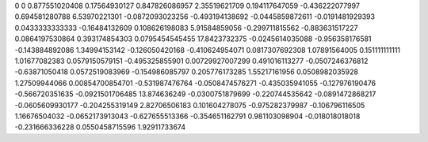 0	0
0.877551020408	0.17564930127
0.847826086957	2.35519621709
0.194117647059	-0.436222077997
0.694581280788	6.53970221301
-0.0872093023256	-0.493194138692
-0.0445859872611	-0.0191481929393
0.0433333333333	-0.16484132609
0.108626198083	5.91584859056
-0.299711815562	-0.883631517227
0.0864197530864	0.393174854303
0.0795454545455	17.8423732375
-0.0245614035088	-0.956358176581
-0.143884892086	1.34994153142
-0.126050420168	-0.410624954071
0.0817307692308	1.07891564005
0.151111111111	1.01677082383
0.0579150579151	-0.495325855901
0.00729927007299	0.491016113277
-0.0507246376812	-0.63871050418
0.0572519083969	-0.154986085797
0.205776173285	1.55217161956
0.0508982035928	1.27509944066
0.00854700854701	-0.531987476764
-0.0508474576271	-0.435035941055
-0.127976190476	-0.566720351635
-0.0921501706485	13.874636249
-0.0300751879699	-0.220744535642
-0.0891472868217	-0.0605609930177
-0.204255319149	2.82706506183
0.101604278075	-0.975282379987
-0.106796116505	1.16676504032
-0.0652173913043	-0.627655513366
-0.354651162791	0.981103098904
-0.018018018018	-0.231666336228
0.0550458715596	1.92911733674
